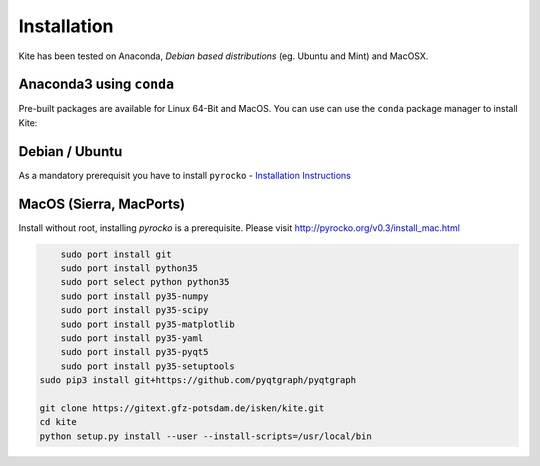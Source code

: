 Installation
============

Kite has been tested on Anaconda, *Debian based distributions* (eg. Ubuntu and Mint) and MacOSX.

Anaconda3 using ``conda``
--------------------------

Pre-built packages are available for Linux 64-Bit and MacOS. You can use can use the ``conda`` package manager to install Kite:

.. code-block:: sh
    :caption: Packages are available on Anaconda Cloud

    conda install -c pyrocko pyrocko-kite


Debian / Ubuntu
---------------

As a mandatory prerequisit you have to install ``pyrocko`` - `Installation Instructions <https://pyrocko.org/docs/current/install/index.html>`_

.. code-block :: sh
    :caption: Installation through from source and ``apt``

    sudo apt-get install python3-dev python3-pyqt5 python3-pyqt5 python3-pyqt5.qtopengl python3-scipy python3-numpy
    git clone https://github.com/pyrocko/kite
    cd kite
    sudo python3 setup.py install

MacOS (Sierra, MacPorts)
------------------------

Install without root, installing `pyrocko` is a prerequisite. Please visit http://pyrocko.org/v0.3/install_mac.html

.. code-block :: sh

	sudo port install git
	sudo port install python35
	sudo port select python python35
	sudo port install py35-numpy
	sudo port install py35-scipy
	sudo port install py35-matplotlib
	sudo port install py35-yaml
	sudo port install py35-pyqt5
	sudo port install py35-setuptools
    sudo pip3 install git+https://github.com/pyqtgraph/pyqtgraph
	 
    git clone https://gitext.gfz-potsdam.de/isken/kite.git
    cd kite
    python setup.py install --user --install-scripts=/usr/local/bin
